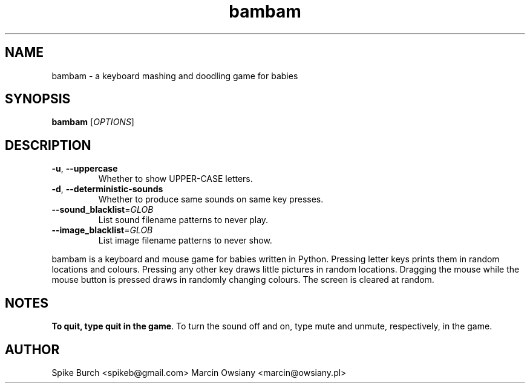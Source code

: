 .TH bambam 6 "12 February 2014" "version 0.5"
.SH NAME
bambam \- a keyboard mashing and doodling game for babies
.SH SYNOPSIS
.B bambam
[\fIOPTIONS\fR]
.SH DESCRIPTION
.TP
\fB\-u\fR, \fB\-\-uppercase\fR
Whether to show UPPER-CASE letters.
.TP
\fB\-d\fR, \fB\-\-deterministic\-sounds\fR
Whether to produce same sounds on same key presses.
.TP
\fB\-\-sound_blacklist\fR=\fIGLOB\fR
List sound filename patterns to never play.
.TP
\fB\-\-image_blacklist\fR=\fIGLOB\fR
List image filename patterns to never show.
.PP
bambam is a keyboard and mouse game for babies written in Python.
Pressing letter keys prints them in random locations and colours.
Pressing any other key draws little pictures in random locations.
Dragging the mouse while the mouse button is pressed draws in randomly changing
colours.
The screen is cleared at random.
.SH NOTES
\fBTo quit, type quit in the game\fR.
To turn the sound off and on, type mute and unmute, respectively, in the game.
.SH AUTHOR
Spike Burch <spikeb@gmail.com>
.BR
Marcin Owsiany <marcin@owsiany.pl>

